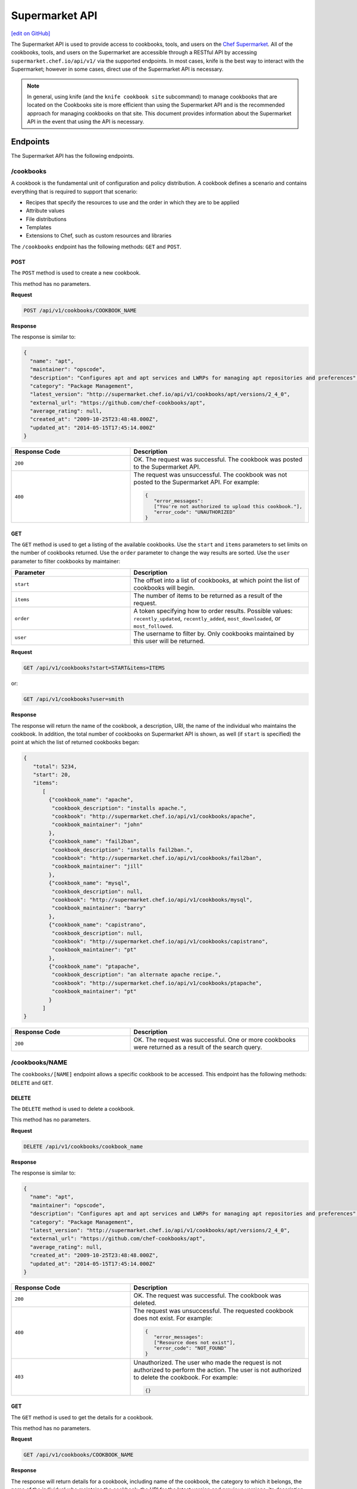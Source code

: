 =====================================================
Supermarket API
=====================================================
`[edit on GitHub] <https://github.com/chef/chef-web-docs/blob/master/chef_master/source/supermarket_api.rst>`__

.. tag supermarket_api_summary

The Supermarket API is used to provide access to cookbooks, tools, and users on the `Chef Supermarket <https://supermarket.chef.io>`__. All of the cookbooks, tools, and users on the Supermarket are accessible through a RESTful API by accessing ``supermarket.chef.io/api/v1/`` via the supported endpoints. In most cases, knife is the best way to interact with the Supermarket; however in some cases, direct use of the Supermarket API is necessary.

.. end_tag
.. note:: In general, using knife (and the ``knife cookbook site`` subcommand) to manage cookbooks that are located on the Cookbooks site is more efficient than using the Supermarket API and is the recommended approach for managing cookbooks on that site. This document provides information about the Supermarket API in the event that using the API is necessary.

Endpoints
=====================================================
The Supermarket API has the following endpoints.

/cookbooks
-----------------------------------------------------
.. tag cookbooks_summary

A cookbook is the fundamental unit of configuration and policy distribution. A cookbook defines a scenario and contains everything that is required to support that scenario:

* Recipes that specify the resources to use and the order in which they are to be applied
* Attribute values
* File distributions
* Templates
* Extensions to Chef, such as custom resources and libraries

.. end_tag

The ``/cookbooks`` endpoint has the following methods: ``GET`` and ``POST``.

POST
+++++++++++++++++++++++++++++++++++++++++++++++++++++
The ``POST`` method is used to create a new cookbook.

This method has no parameters.

**Request**

.. code-block:: none

   POST /api/v1/cookbooks/COOKBOOK_NAME

**Response**

The response is similar to:

.. code-block:: javascript

   {
     "name": "apt",
     "maintainer": "opscode",
     "description": "Configures apt and apt services and LWRPs for managing apt repositories and preferences",
     "category": "Package Management",
     "latest_version": "http://supermarket.chef.io/api/v1/cookbooks/apt/versions/2_4_0",
     "external_url": "https://github.com/chef-cookbooks/apt",
     "average_rating": null,
     "created_at": "2009-10-25T23:48:48.000Z",
     "updated_at": "2014-05-15T17:45:14.000Z"
   }

.. list-table::
   :widths: 200 300
   :header-rows: 1

   * - Response Code
     - Description
   * - ``200``
     - OK. The request was successful. The cookbook was posted to the Supermarket API.
   * - ``400``
     - The request was unsuccessful. The cookbook was not posted to the Supermarket API. For example:

       .. code-block:: javascript

          {
             "error_messages":
             ["You're not authorized to upload this cookbook."],
             "error_code": "UNAUTHORIZED"
          }

GET
+++++++++++++++++++++++++++++++++++++++++++++++++++++
The ``GET`` method is used to get a listing of the available cookbooks. Use the ``start`` and ``items`` parameters to set limits on the number of cookbooks returned. Use the ``order`` parameter to change the way results are sorted. Use the ``user`` parameter to filter cookbooks by maintainer:

.. list-table::
   :widths: 200 300
   :header-rows: 1

   * - Parameter
     - Description
   * - ``start``
     - The offset into a list of cookbooks, at which point the list of cookbooks will begin.
   * - ``items``
     - The number of items to be returned as a result of the request.
   * - ``order``
     - A token specifying how to order results. Possible values: ``recently_updated``, ``recently_added``, ``most_downloaded``, or ``most_followed``.
   * - ``user``
     - The username to filter by. Only cookbooks maintained by this user will be returned.

**Request**

.. code-block:: none

   GET /api/v1/cookbooks?start=START&items=ITEMS

or:

.. code-block:: none

   GET /api/v1/cookbooks?user=smith

**Response**

The response will return the name of the cookbook, a description, URI, the name of the individual who maintains the cookbook. In addition, the total number of cookbooks on Supermarket API is shown, as well (if ``start`` is specified) the point at which the list of returned cookbooks began:

.. code-block:: javascript

   {
      "total": 5234,
      "start": 20,
      "items":
         [
           {"cookbook_name": "apache",
            "cookbook_description": "installs apache.",
            "cookbook": "http://supermarket.chef.io/api/v1/cookbooks/apache",
            "cookbook_maintainer": "john"
           },
           {"cookbook_name": "fail2ban",
            "cookbook_description": "installs fail2ban.",
            "cookbook": "http://supermarket.chef.io/api/v1/cookbooks/fail2ban",
            "cookbook_maintainer": "jill"
           },
           {"cookbook_name": "mysql",
            "cookbook_description": null,
            "cookbook": "http://supermarket.chef.io/api/v1/cookbooks/mysql",
            "cookbook_maintainer": "barry"
           },
           {"cookbook_name": "capistrano",
            "cookbook_description": null,
            "cookbook": "http://supermarket.chef.io/api/v1/cookbooks/capistrano",
            "cookbook_maintainer": "pt"
           },
           {"cookbook_name": "ptapache",
            "cookbook_description": "an alternate apache recipe.",
            "cookbook": "http://supermarket.chef.io/api/v1/cookbooks/ptapache",
            "cookbook_maintainer": "pt"
           }
         ]
   }

.. list-table::
   :widths: 200 300
   :header-rows: 1

   * - Response Code
     - Description
   * - ``200``
     - OK. The request was successful. One or more cookbooks were returned as a result of the search query.

/cookbooks/NAME
-----------------------------------------------------
The ``cookbooks/[NAME]`` endpoint allows a specific cookbook to be accessed. This endpoint has the following methods: ``DELETE`` and ``GET``.

DELETE
+++++++++++++++++++++++++++++++++++++++++++++++++++++
The ``DELETE`` method is used to delete a cookbook.

This method has no parameters.

**Request**

.. code-block:: none

   DELETE /api/v1/cookbooks/cookbook_name

**Response**

The response is similar to:

.. code-block:: javascript

   {
     "name": "apt",
     "maintainer": "opscode",
     "description": "Configures apt and apt services and LWRPs for managing apt repositories and preferences",
     "category": "Package Management",
     "latest_version": "http://supermarket.chef.io/api/v1/cookbooks/apt/versions/2_4_0",
     "external_url": "https://github.com/chef-cookbooks/apt",
     "average_rating": null,
     "created_at": "2009-10-25T23:48:48.000Z",
     "updated_at": "2014-05-15T17:45:14.000Z"
   }

.. list-table::
   :widths: 200 300
   :header-rows: 1

   * - Response Code
     - Description
   * - ``200``
     - OK. The request was successful. The cookbook was deleted.
   * - ``400``
     - The request was unsuccessful. The requested cookbook does not exist. For example:

       .. code-block:: javascript

          {
             "error_messages":
             ["Resource does not exist"],
             "error_code": "NOT_FOUND"
          }
   * - ``403``
     - Unauthorized. The user who made the request is not authorized to perform the action. The user is not authorized to delete the cookbook. For example:

       .. code-block:: javascript

          {}

GET
+++++++++++++++++++++++++++++++++++++++++++++++++++++
The ``GET`` method is used to get the details for a cookbook.

This method has no parameters.

**Request**

.. code-block:: none

   GET /api/v1/cookbooks/COOKBOOK_NAME

**Response**

The response will return details for a cookbook, including name of the cookbook, the category to which it belongs, the name of the individual who maintains the cookbook, the URI for the latest version and previous versions, its description, and so on it also includes metrics about the cookbooks namely number of downloads and followers:

.. code-block:: javascript

   {
     "name": "yum",
     "maintainer": "opscode",
     "description": "Configures various yum components on Red Hat-like systems",
     "category": "Package Management",
     "latest_version": "http://supermarket.chef.io/api/v1/cookbooks/yum/versions/3_2_2",
     "external_url": "https://github.com/chef-cookbooks/yum",
     "average_rating": null,
     "created_at": "2011-04-20T22:16:12.000Z",
     "updated_at": "2014-06-11T19:06:37.000Z",
     "deprecated": false,
     "versions": [
       "http://supermarket.chef.io/api/v1/cookbooks/yum/versions/3_2_2",
       "http://supermarket.chef.io/api/v1/cookbooks/yum/versions/3_2_0"
     ],
     "metrics": {
       "downloads": {
         "total": 8500
         "versions": {
           "3.2.0": 399,
           "3.2.2": 1
         }
      },
      "followers": 55
     }
   }

If a cookbook is deprecated, that status is noted by the ``deprecated`` field (being ``true``):

.. code-block:: javascript

   {
     "name": "apache",
     "category": "web servers",
     ...
     "deprecated": true,
     ...
   }

.. list-table::
   :widths: 200 300
   :header-rows: 1

   * - Response Code
     - Description
   * - ``200``
     - OK. The request was successful. The requested cookbook exists.
   * - ``400``
     - The request was unsuccessful. The requested cookbook does not exist. For example:

       .. code-block:: javascript

          {
             "error_messages":
             ["Resource does not exist"],
             "error_code": "NOT_FOUND"
          }

/cookbooks/VERSION
-----------------------------------------------------
A cookbook version always takes the form x.y.z, where x, y, and z are decimal numbers that are used to represent major (x), minor (y), and patch (z) versions. A two-part version (x.y) is also allowed. When passing a cookbook version using this method, underscores ("_") should be used as the separator between versions. For example, a cookbook with a version 1.0.1 would be 1_0_1.

The ``/cookbooks/[VERSION]`` endpoint has the following methods: ``DELETE`` and ``GET``.

DELETE
+++++++++++++++++++++++++++++++++++++++++++++++++++++
The ``DELETE`` method is used to delete a cookbook version.

This method has no parameters.

**Request**

.. code-block:: none

   DELETE /api/v1/cookbooks/cookbook_name/versions/version

**Response**

The response is similar to:

.. code-block:: javascript

  {
    "license": "Apache 2.0",
    "tarball_file_size": 18553,
    "version": "2.4.0",
    "average_rating": null,
    "cookbook": "http://supermarket.chef.io/api/v1/cookbooks/apt",
    "file": "http://supermarket.chef.io/api/v1/cookbooks/apt/versions/2_4_0/download",
    "dependencies": {},
    "platforms": {
      "debian": ">= 0.0.0",
      "ubuntu": ">= 0.0.0"
    }
  }

.. list-table::
   :widths: 200 300
   :header-rows: 1

   * - Response Code
     - Description
   * - ``200``
     - OK. The request was successful. The cookbook version was deleted.
   * - ``400``
     - The request was unsuccessful. The requested cookbook or cookbook version does not exist. For example:

       .. code-block:: javascript

          {
             "error_messages":
             ["Resource does not exist"],
             "error_code": "NOT_FOUND"
          }
   * - ``403``
     - Unauthorized. The user who made the request is not authorized to perform the action. The user is not authorized to delete the cookbook version. For example:

       .. code-block:: javascript

          {}

GET
+++++++++++++++++++++++++++++++++++++++++++++++++++++
The ``GET`` method is used to get a specific version of a cookbook. Use ``latest`` to get the most recent version of a cookbook.

This method has no parameters.

**Request**

.. code-block:: none

   GET /api/v1/cookbooks/COOKBOOK_NAME/versions/latest

or:

.. code-block:: none

   GET /api/v1/cookbooks/COOKBOOK_NAME/versions/VERSION

**Response**

The response will return details for a cookbook version, including the license under which the cookbook is distributed, the most recent update, version, URI, date of cookbook creation, path to the cookbook's tar.gz file, its dependencies and platforms it supports and so on:

.. code-block:: javascript

  {
    "license": "Apache 2.0",
    "tarball_file_size": 18553,
    "version": "2.4.0",
    "average_rating": null,
    "cookbook": "http://supermarket.chef.io/api/v1/cookbooks/apt",
    "file": "http://supermarket.chef.io/api/v1/cookbooks/apt/versions/2_4_0/download",
    "dependencies": {},
    "platforms": {
      "debian": ">= 0.0.0",
      "ubuntu": ">= 0.0.0"
    }
  }

.. list-table::
   :widths: 200 300
   :header-rows: 1

   * - Response Code
     - Description
   * - ``200``
     - OK. The request was successful. The requested cookbook exists.
   * - ``400``
     - The request was unsuccessful. The requested cookbook does not exist. For example:

       .. code-block:: javascript

          {
             "error_messages":
             ["Resource does not exist"],
             "error_code": "NOT_FOUND"
          }

/search
-----------------------------------------------------

.. tag search

Search indexes allow queries to be made for any type of data that is indexed by the Chef server, including data bags (and data bag items), environments, nodes, and roles. A defined query syntax is used to support search patterns like exact, wildcard, range, and fuzzy. A search is a full-text query that can be done from several locations, including from within a recipe, by using the ``search`` subcommand in knife, the ``search`` method in the Recipe DSL, the search box in the Chef management console, and by using the ``/search`` or ``/search/INDEX`` endpoints in the Chef server API. The search engine is based on Apache Solr and is run from the Chef server.

.. end_tag

The ``/search`` endpoint has the following methods: ``GET``.

GET
+++++++++++++++++++++++++++++++++++++++++++++++++++++
The ``GET`` method is used to get a list of cookbooks that match a search query. Use the ``start`` and ``items`` parameters to set limits on the number of cookbooks returned:

.. list-table::
   :widths: 200 300
   :header-rows: 1

   * - Parameter
     - Description
   * - ``q``
     - The search query used to identify a list of items on a Chef server. This option uses the same syntax as the ``search`` subcommand.
   * - ``start``
     - The row at which return results begin.
   * - ``items``
     - The number of rows to be returned.

**Request**

.. code-block:: none

   GET /api/v1/search?q=SEARCH_QUERY

or:

.. code-block:: none

   GET /api/v1/search?q=SEARCH_QUERY&start=START&items=ITEMS

**Response**

The response will return a list of cookbooks by name and description and will return a list of cookbooks that match the search query. Each returned data set will include the name of the cookbook, a description, the URI, and the name of the individual who maintains the cookbook. In addition, the total number of cookbooks on Supermarket API is shown, as well (if ``start`` is specified) the point at which the list of returned cookbooks began:

.. code-block:: javascript

   {
     "total": 2,
     "start": 0,
     "items": [
       {
         "cookbook_name": "apache",
         "cookbook_description": "installs a web server.",
         "cookbook": "http://supermarket.chef.io/api/v1/cookbooks/apache",
         "cookbook_maintainer": "jtimberman"
       },
       {
         "cookbook_name": "webserver",
         "cookbook_description": "installs apache.",
         "cookbook": "http://supermarket.chef.io/api/v1/cookbooks/webserver",
         "cookbook_maintainer": "raxmus"
       }
     ]
   }

.. list-table::
   :widths: 200 300
   :header-rows: 1

   * - Response Code
     - Description
   * - ``200``
     - OK. The request was successful. One or more cookbooks were returned as a result of the search query.

/tools
-----------------------------------------------------
The ``tools`` endpoint allows Chef Supermarket tools to be accessed. This endpoint has the following methods: ``GET``.

GET
+++++++++++++++++++++++++++++++++++++++++++++++++++++
The ``GET`` method is used to get a listing of the available tools. Use the ``start`` and ``items`` parameters to set limits on the number of tools returned. Use the ``order`` parameter to change the way results are sorted.

.. list-table::
   :widths: 200 300
   :header-rows: 1

   * - Parameter
     - Description
   * - ``start``
     - The offset into a list of tools, at which point the list of tools will begin.
   * - ``items``
     - The number of items to be returned as a result of the request.
   * - ``order``
     - A token specifying how to order results. Possible values: ``recently_added``.

**Request**

.. code-block:: none

   GET /api/v1/tools?start=START&items=ITEMS

or:

.. code-block:: none

   GET /api/v1/tools?order=recently_added

**Response**

The response will return the name of the tool, a type, description, owner, source URL and URI. In addition, the total number of tools on Supermarket API is shown, as well (if ``start`` is specified) the point at which the list of returned tools began:

.. code-block:: javascript

    {
      "start": 0,
      "total": 56,
      "items": [
        {
          "tool_name": "Berkflow",
          "tool_type": "chef_tool",
          "tool_source_url": "https://github.com/reset/berkflow",
          "tool_description": "A Cookbook-Centric Deployment workflow tool",
          "tool_owner": "reset",
          "tool": "https://supermarket.chef.io/api/v1/tools/berkflow"
        },
        {
          "tool_name": "Berkshelf",
          "tool_type": "chef_tool",
          "tool_source_url": "https://github.com/berkshelf/berkshelf",
          "tool_description": "A Chef Cookbook manager",
          "tool_owner": "reset",
          "tool": "https://supermarket.chef.io/api/v1/tools/berkshelf"
        },
        {
          "tool_name": "Berkshelf-API",
          "tool_type": "chef_tool",
          "tool_source_url": "https://github.com/berkshelf/berkshelf-api",
          "tool_description": "Berkshelf dependency API server",
          "tool_owner": "reset",
          "tool": "https://supermarket.chef.io/api/v1/tools/berkshelf-api"
        },
        {
          "tool_name": "ChefAPI",
          "tool_type": "chef_tool",
          "tool_source_url": "https://github.com/sethvargo/chef-api",
          "tool_description": "ChefAPI is a dependency-minimal Ruby client for interacting with a Chef Server. It adopts many patterns and principles from Rails",
          "tool_owner": "sethvargo",
          "tool": "https://supermarket.chef.io/api/v1/tools/chef-api"
        }
      ]
    }

.. list-table::
   :widths: 200 300
   :header-rows: 1

   * - Response Code
     - Description
   * - ``200``
     - OK. The request was successful. One or more tools were returned.

/tools-search
-----------------------------------------------------
The ``tools`` endpoint allows Chef Supermarket tools to be searched. This endpoint has the following methods: ``GET``.

GET
+++++++++++++++++++++++++++++++++++++++++++++++++++++
The ``GET`` method is used to get a list of tools that match a search query. Use the ``start`` and ``items`` parameters to set limits on the number of tools returned:

.. list-table::
   :widths: 200 300
   :header-rows: 1

   * - Parameter
     - Description
   * - ``q``
     - The search query used to identify a list of items on a Chef server. This option uses the same syntax as the ``search`` subcommand.
   * - ``start``
     - The row at which return results begin.
   * - ``items``
     - The number of rows to be returned.

**Request**

.. code-block:: none

   GET /api/v1/tools-search?q=SEARCH_QUERY

or:

.. code-block:: none

   GET /api/v1/tools-search?q=SEARCH_QUERY&start=START&items=ITEMS

**Response**

The response will return a list of tools that match the search query. Each returned data set will include the name of the tool, a type, description, owner, source URL and URI. In addition, the total number of tools that match the query on Supermarket API is shown, as well (if ``start`` is specified) the point at which the list of returned tools began:

.. code-block:: javascript

    {
      "start": 0,
      "total": 2,
      "items": [
        {
          "tool_name": "knife-spec",
          "tool_type": "knife_plugin",
          "tool_source_url": "https://github.com/sethvargo/knife-spec",
          "tool_description": "knife-spec is a knife plugin that automatically generates Chef cookbook specs (tests) stubs for use with ChefSpec.",
          "tool_owner": "sethvargo",
          "tool": "https://supermarket.chef.io/api/v1/tools/knife-spec"
        },
        {
          "tool_name": "knife-rhn",
          "tool_type": "knife_plugin",
          "tool_source_url": "https://github.com/bflad/knife-rhn",
          "tool_description": "Knife Plugin for Red Hat Network (RHN)",
          "tool_owner": "bflad",
          "tool": "https://supermarket.chef.io/api/v1/tools/knife-rhn"
        }
      ]
    }

.. list-table::
   :widths: 200 300
   :header-rows: 1

   * - Response Code
     - Description
   * - ``200``
     - OK. The request was successful. One or more tools were returned as a result of the search query.

/tools/SLUG
-----------------------------------------------------
The ``tools/[SLUG]`` endpoint allows a specific tool to be accessed. This endpoint has the following methods: ``GET``.

GET
+++++++++++++++++++++++++++++++++++++++++++++++++++++
The ``GET`` method is used to get the details for a tool.

This method has no parameters.

**Request**

.. code-block:: none

   GET /api/v1/tools/TOOL_SLUG

**Response**

The response will return details for a tool, including the name of the tool, a type, description, owner, source URL and install instructions as markdown:

.. code-block:: javascript

    {
      "name": "Berkshelf",
      "slug": "berkshelf",
      "type": "chef_tool",
      "source_url": "https://github.com/berkshelf/berkshelf",
      "description": "A Chef Cookbook manager",
      "instructions": "# Berkshelf\r\n[![Gem Version](https://img.shields.io/gem/v/berkshelf.svg)][gem]\r\n[![Build Status](https://img.shields.io/travis/berkshelf/berkshelf.svg)][travis]\r\n\r\n[gem]: https://rubygems.org/gems/berkshelf\r\n[travis]: https://travis-ci.org/berkshelf/berkshelf\r\n\r\nManage a Cookbook or an Application's Cookbook dependencies\r\n\r\n## Installation\r\n\r\nBerkshelf is now included as part of the [Chef-DK](http://chef.io/downloads/chef-dk). This is fastest, easiest, and the recommended installation method for getting up and running with Berkshelf.\r\n\r\n> note: You may need to uninstall the Berkshelf gem especially if you are using a Ruby version manager you may need to uninstall all Berkshelf gems from each Ruby installation.\r\n\r\n### From Rubygems\r\n\r\nIf you are a developer or you prefer to install from Rubygems, we've got you covered.\r\n\r\nAdd Berkshelf to your repository's `Gemfile`:\r\n\r\n```ruby\r\ngem 'berkshelf'\r\n```\r\n\r\nOr run it as a standalone:\r\n\r\n    $ gem install berkshelf\r\n\r\n## Usage\r\n\r\nSee [berkshelf.com](http://berkshelf.com) for up-to-date usage instructions.\r\n\r\n## Supported Platforms\r\n\r\nBerkshelf is tested on Ruby 1.9.3, 2.0, and 2.1.\r\n\r\nRuby 1.9 mode is required on all interpreters.\r\n\r\nRuby 1.9.1 and 1.9.2 are not officially supported. If you encounter problems, please upgrade to Ruby 2.0 or 1.9.3.\r\n\r\n## Configuration\r\n\r\nBerkshelf will search in specific locations for a configuration file. In order:\r\n\r\n    $PWD/.berkshelf/config.json\r\n    $PWD/berkshelf/config.json\r\n    $PWD/berkshelf-config.json\r\n    $PWD/config.json\r\n    ~/.berkshelf/config.json\r\n\r\nYou are encouraged to keep project-specific configuration in the `$PWD/.berkshelf` directory. A default configuration file is generated for you, but you can update the values to suit your needs.\r\n\r\n## Shell Completion\r\n\r\n- [Bash](https://github.com/berkshelf/berkshelf-bash-plugin)\r\n- [ZSH](https://github.com/berkshelf/berkshelf-zsh-plugin)\r\n\r\n## Plugins\r\n\r\nPlease see [Plugins page](https://github.com/berkshelf/berkshelf/blob/master/PLUGINS.md) for more information.\r\n\r\n## Getting Help\r\n\r\n* If you have an issue: report it on the [issue tracker](https://github.com/berkshelf/berkshelf/issues)\r\n* If you have a question: visit the #general or #berkshelf channel in the Chef Community Slack (http://community-slack.chef.io/)\r\n\r\n## Authors\r\n\r\n[The Berkshelf Core Team](https://github.com/berkshelf/berkshelf/wiki/Core-Team)\r\n\r\nThank you to all of our [Contributors](https://github.com/berkshelf/berkshelf/graphs/contributors), testers, and users.\r\n\r\nIf you'd like to contribute, please see our [contribution guidelines](https://github.com/berkshelf/berkshelf/blob/master/CONTRIBUTING.md) first.\r\n",
      "owner": "reset"
    }

.. list-table::
   :widths: 200 300
   :header-rows: 1

   * - Response Code
     - Description
   * - ``200``
     - OK. The request was successful. The requested tool exists.
   * - ``400``
     - The request was unsuccessful. The requested tool does not exist. For example:

       .. code-block:: javascript

          {
             "error_messages":
             ["Resource does not exist"],
             "error_code": "NOT_FOUND"
          }

/universe
-----------------------------------------------------
The universe is the known collection of cookbooks that have been uploaded to Chef Supermarket. The universe is JSON data organized by cookbook, then by cookbook version, and then by a dependency graph that lists each dependency a cookbook version may have on other cookbooks or cookbook versions.

Use the ``/universe`` endpoint to retrieve the known collection of cookbooks, and then use it with Berkshelf.

The ``/universe`` endpoint has the following methods: ``GET``.

GET
+++++++++++++++++++++++++++++++++++++++++++++++++++++
The ``GET`` method is used to retrieve the universe data.

This method has no parameters.

**Request**

.. code-block:: none

   GET /universe

**Response**

The response will return an embedded hash, with the name of each cookbook as a top-level key. Each cookbook will list each version, along with its location information and dependencies:

.. code-block:: javascript

   {
     "ffmpeg": {
       "0.1.0": {
         "location_path": "http://supermarket.chef.io/api/v1/cookbooks/ffmpeg/0.1.0/download"
         "location_type": "supermarket",
         "dependencies": {
           "git": ">= 0.0.0",
           "build-essential": ">= 0.0.0",
           "libvpx": "~> 0.1.1",
           "x264": "~> 0.1.1"
         },
       },
       "0.1.1": {
         "location_path": "http://supermarket.chef.io/api/v1/cookbooks/ffmpeg/0.1.1/download"
         "location_type": "supermarket",
         "dependencies": {
           "git": ">= 0.0.0",
           "build-essential": ">= 0.0.0",
           "libvpx": "~> 0.1.1",
           "x264": "~> 0.1.1"
         },
       },
      "pssh": {
       "0.1.0": {
         "location_path": "http://supermarket.chef.io/api/v1/cookbooks/pssh.1.0/download"
         "location_type": "supermarket",
         "dependencies": {},
       }
     }
   }

.. list-table::
   :widths: 200 300
   :header-rows: 1

   * - Response Code
     - Description
   * - ``200``
     - OK. The request was successful. One (or more) cookbooks and associated cookbook version information was returned.

/users/USERNAME
-----------------------------------------------------
The ``users/[USERNAME]`` endpoint allows a specific Chef Supermarket user to be accessed. This endpoint has the following methods: ``GET``.

GET
+++++++++++++++++++++++++++++++++++++++++++++++++++++
The ``GET`` method is used to get the details for a user.

This method has no parameters.

**Request**

.. code-block:: none

   GET /api/v1/users/USERNAME

**Response**

The response will return details for a user, including their name, Chef username, associated account details, and a list of cookbooks and tools that are associated with the user. Cookbooks are grouped into three categories: those that are owned by this user, those in which this user has collaborated, and those that are followed.

.. code-block:: javascript

   {
     "username": "stevedanno",
     "name": "Steve Danno",
     "company": "Chef Software, Inc",
     "github": [
       "stevedanno"
     ],
     "twitter": "stevedanno",
     "irc": "stevedanno",
     "cookbooks": {
       "owns": {
         "bacon": "https://supermarket.chef.io/api/v1/cookbooks/bacon"
         "chef-sugar": "https://supermarket.chef.io/api/v1/cookbooks/chef-sugar"
       },
       "collaborates": {
         "build-essential": "https://supermarket.chef.io/api/v1/cookbooks/build-essential"
         "jenkins": "https://supermarket.chef.io/api/v1/cookbooks/jenkin"
       },
       "follows": {
         "bacon": "https://supermarket.chef.io/api/v1/cookbooks/bacon"
         "chef-sugar": "https://supermarket.chef.io/api/v1/cookbooks/chef-sugar"
       }
     }, 
     "tools": {
       "owns": {
         "bacon_tool": "https://supermarket.chef.io/api/v1/tools/bacon_tool"
    }
  }
   }
